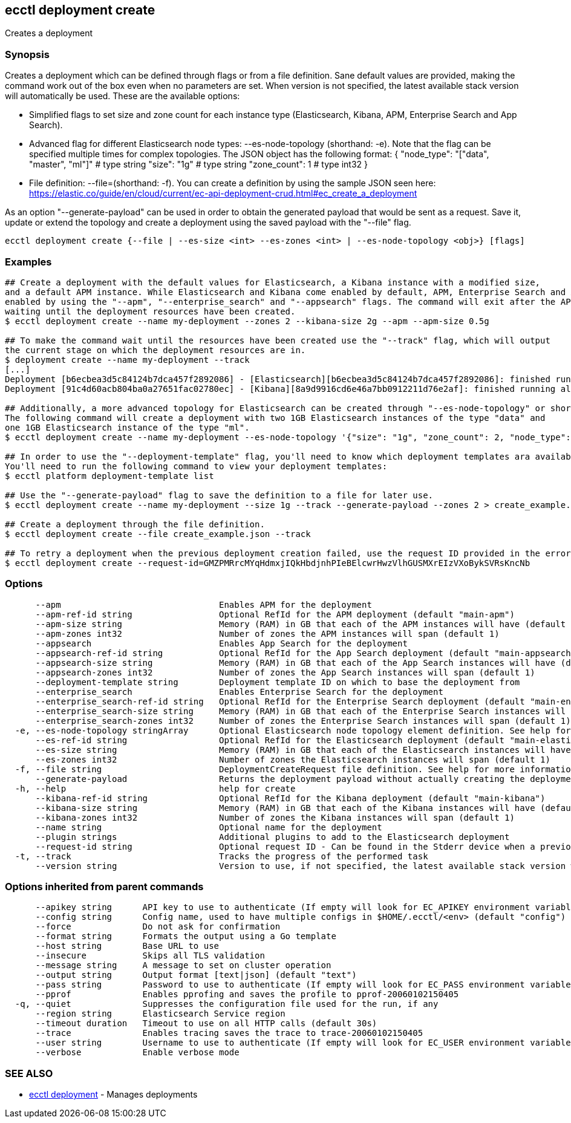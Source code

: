 [#ecctl_deployment_create]
== ecctl deployment create

Creates a deployment

[float]
=== Synopsis

Creates a deployment which can be defined through flags or from a file definition.
Sane default values are provided, making the command work out of the box even when no parameters are set.
When version is not specified, the latest available stack version will automatically be used.
These are the available options:

* Simplified flags to set size and zone count for each instance type (Elasticsearch, Kibana, APM, Enterprise Search and App Search).
* Advanced flag for different Elasticsearch node types: --es-node-topology +++<json obj="">+++(shorthand: -e). Note that the flag can be specified multiple times for complex topologies. The JSON object has the following format: { "node_type": "["data", "master", "ml"]" # type string "size": "1g" # type string "zone_count": 1 # type int32 }+++</json>+++
* File definition: --file=+++<file path="">+++(shorthand: -f). You can create a definition by using the sample JSON seen here: https://elastic.co/guide/en/cloud/current/ec-api-deployment-crud.html#ec_create_a_deployment+++</file>+++

As an option "--generate-payload" can be used in order to obtain the generated payload that would be sent as a request.
Save it, update or extend the topology and create a deployment using the saved payload with the "--file" flag.

----
ecctl deployment create {--file | --es-size <int> --es-zones <int> | --es-node-topology <obj>} [flags]
----

[float]
=== Examples

----
## Create a deployment with the default values for Elasticsearch, a Kibana instance with a modified size,
and a default APM instance. While Elasticsearch and Kibana come enabled by default, APM, Enterprise Search and App Search need to be
enabled by using the "--apm", "--enterprise_search" and "--appsearch" flags. The command will exit after the API response has been returned, without
waiting until the deployment resources have been created.
$ ecctl deployment create --name my-deployment --zones 2 --kibana-size 2g --apm --apm-size 0.5g

## To make the command wait until the resources have been created use the "--track" flag, which will output
the current stage on which the deployment resources are in.
$ deployment create --name my-deployment --track
[...]
Deployment [b6ecbea3d5c84124b7dca457f2892086] - [Elasticsearch][b6ecbea3d5c84124b7dca457f2892086]: finished running all the plan steps (Total plan duration: 5m11.s)
Deployment [91c4d60acb804ba0a27651fac02780ec] - [Kibana][8a9d9916cd6e46a7bb0912211d76e2af]: finished running all the plan steps (Total plan duration: 4m29.58s)

## Additionally, a more advanced topology for Elasticsearch can be created through "--es-node-topology" or shorthand "-e".
The following command will create a deployment with two 1GB Elasticsearch instances of the type "data" and
one 1GB Elasticsearch instance of the type "ml".
$ ecctl deployment create --name my-deployment --es-node-topology '{"size": "1g", "zone_count": 2, "node_type": "data"}' --es-node-topology '{"size": "1g", "zone_count": 1, "node_type": "ml"}'

## In order to use the "--deployment-template" flag, you'll need to know which deployment templates ara available to you.
You'll need to run the following command to view your deployment templates:
$ ecctl platform deployment-template list

## Use the "--generate-payload" flag to save the definition to a file for later use.
$ ecctl deployment create --name my-deployment --size 1g --track --generate-payload --zones 2 > create_example.json

## Create a deployment through the file definition.
$ ecctl deployment create --file create_example.json --track

## To retry a deployment when the previous deployment creation failed, use the request ID provided in the error response of the previous command:
$ ecctl deployment create --request-id=GMZPMRrcMYqHdmxjIQkHbdjnhPIeBElcwrHwzVlhGUSMXrEIzVXoBykSVRsKncNb
----

[float]
=== Options

----
      --apm                               Enables APM for the deployment
      --apm-ref-id string                 Optional RefId for the APM deployment (default "main-apm")
      --apm-size string                   Memory (RAM) in GB that each of the APM instances will have (default "0.5g")
      --apm-zones int32                   Number of zones the APM instances will span (default 1)
      --appsearch                         Enables App Search for the deployment
      --appsearch-ref-id string           Optional RefId for the App Search deployment (default "main-appsearch")
      --appsearch-size string             Memory (RAM) in GB that each of the App Search instances will have (default "2g")
      --appsearch-zones int32             Number of zones the App Search instances will span (default 1)
      --deployment-template string        Deployment template ID on which to base the deployment from
      --enterprise_search                 Enables Enterprise Search for the deployment
      --enterprise_search-ref-id string   Optional RefId for the Enterprise Search deployment (default "main-enterprise_search")
      --enterprise_search-size string     Memory (RAM) in GB that each of the Enterprise Search instances will have (default "4g")
      --enterprise_search-zones int32     Number of zones the Enterprise Search instances will span (default 1)
  -e, --es-node-topology stringArray      Optional Elasticsearch node topology element definition. See help for more information
      --es-ref-id string                  Optional RefId for the Elasticsearch deployment (default "main-elasticsearch")
      --es-size string                    Memory (RAM) in GB that each of the Elasticsearch instances will have (default "4g")
      --es-zones int32                    Number of zones the Elasticsearch instances will span (default 1)
  -f, --file string                       DeploymentCreateRequest file definition. See help for more information
      --generate-payload                  Returns the deployment payload without actually creating the deployment resources
  -h, --help                              help for create
      --kibana-ref-id string              Optional RefId for the Kibana deployment (default "main-kibana")
      --kibana-size string                Memory (RAM) in GB that each of the Kibana instances will have (default "1g")
      --kibana-zones int32                Number of zones the Kibana instances will span (default 1)
      --name string                       Optional name for the deployment
      --plugin strings                    Additional plugins to add to the Elasticsearch deployment
      --request-id string                 Optional request ID - Can be found in the Stderr device when a previous deployment creation failed. For more information see the examples in the help command page
  -t, --track                             Tracks the progress of the performed task
      --version string                    Version to use, if not specified, the latest available stack version will be used
----

[float]
=== Options inherited from parent commands

----
      --apikey string      API key to use to authenticate (If empty will look for EC_APIKEY environment variable)
      --config string      Config name, used to have multiple configs in $HOME/.ecctl/<env> (default "config")
      --force              Do not ask for confirmation
      --format string      Formats the output using a Go template
      --host string        Base URL to use
      --insecure           Skips all TLS validation
      --message string     A message to set on cluster operation
      --output string      Output format [text|json] (default "text")
      --pass string        Password to use to authenticate (If empty will look for EC_PASS environment variable)
      --pprof              Enables pprofing and saves the profile to pprof-20060102150405
  -q, --quiet              Suppresses the configuration file used for the run, if any
      --region string      Elasticsearch Service region
      --timeout duration   Timeout to use on all HTTP calls (default 30s)
      --trace              Enables tracing saves the trace to trace-20060102150405
      --user string        Username to use to authenticate (If empty will look for EC_USER environment variable)
      --verbose            Enable verbose mode
----

[float]
=== SEE ALSO

* xref:ecctl_deployment[ecctl deployment]	 - Manages deployments
